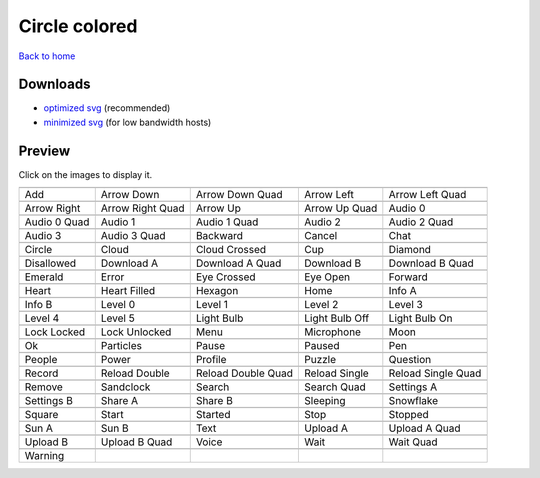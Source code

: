 Circle colored
==============

`Back to home <README.rst>`__

Downloads
---------

- `optimized svg <https://github.com/IceflowRE/simple-icons/releases/download/latest/circle-colored-optimized.zip>`__ (recommended)
- `minimized svg <https://github.com/IceflowRE/simple-icons/releases/download/latest/circle-colored-minimized.zip>`__ (for low bandwidth hosts)

Preview
-------

Click on the images to display it.

========  ========  ========  ========  ========  
|svg000|  |svg001|  |svg002|  |svg003|  |svg004|
|dsc000|  |dsc001|  |dsc002|  |dsc003|  |dsc004|
|svg005|  |svg006|  |svg007|  |svg008|  |svg009|
|dsc005|  |dsc006|  |dsc007|  |dsc008|  |dsc009|
|svg010|  |svg011|  |svg012|  |svg013|  |svg014|
|dsc010|  |dsc011|  |dsc012|  |dsc013|  |dsc014|
|svg015|  |svg016|  |svg017|  |svg018|  |svg019|
|dsc015|  |dsc016|  |dsc017|  |dsc018|  |dsc019|
|svg020|  |svg021|  |svg022|  |svg023|  |svg024|
|dsc020|  |dsc021|  |dsc022|  |dsc023|  |dsc024|
|svg025|  |svg026|  |svg027|  |svg028|  |svg029|
|dsc025|  |dsc026|  |dsc027|  |dsc028|  |dsc029|
|svg030|  |svg031|  |svg032|  |svg033|  |svg034|
|dsc030|  |dsc031|  |dsc032|  |dsc033|  |dsc034|
|svg035|  |svg036|  |svg037|  |svg038|  |svg039|
|dsc035|  |dsc036|  |dsc037|  |dsc038|  |dsc039|
|svg040|  |svg041|  |svg042|  |svg043|  |svg044|
|dsc040|  |dsc041|  |dsc042|  |dsc043|  |dsc044|
|svg045|  |svg046|  |svg047|  |svg048|  |svg049|
|dsc045|  |dsc046|  |dsc047|  |dsc048|  |dsc049|
|svg050|  |svg051|  |svg052|  |svg053|  |svg054|
|dsc050|  |dsc051|  |dsc052|  |dsc053|  |dsc054|
|svg055|  |svg056|  |svg057|  |svg058|  |svg059|
|dsc055|  |dsc056|  |dsc057|  |dsc058|  |dsc059|
|svg060|  |svg061|  |svg062|  |svg063|  |svg064|
|dsc060|  |dsc061|  |dsc062|  |dsc063|  |dsc064|
|svg065|  |svg066|  |svg067|  |svg068|  |svg069|
|dsc065|  |dsc066|  |dsc067|  |dsc068|  |dsc069|
|svg070|  |svg071|  |svg072|  |svg073|  |svg074|
|dsc070|  |dsc071|  |dsc072|  |dsc073|  |dsc074|
|svg075|  |svg076|  |svg077|  |svg078|  |svg079|
|dsc075|  |dsc076|  |dsc077|  |dsc078|  |dsc079|
|svg080|  |svg081|  |svg082|  |svg083|  |svg084|
|dsc080|  |dsc081|  |dsc082|  |dsc083|  |dsc084|
|svg085|  |svg086|  |svg087|  |svg088|  |svg089|
|dsc085|  |dsc086|  |dsc087|  |dsc088|  |dsc089|
|svg090|  |svg091|  |svg092|  |svg093|  |svg094|
|dsc090|  |dsc091|  |dsc092|  |dsc093|  |dsc094|
|svg095|
|dsc095|
========  ========  ========  ========  ========  


.. |dsc000| replace:: Add
.. |svg000| image:: icons/circle-colored/add.svg
    :width: 128px
    :target: icons/circle-colored/add.svg
.. |dsc001| replace:: Arrow Down
.. |svg001| image:: icons/circle-colored/arrow_down.svg
    :width: 128px
    :target: icons/circle-colored/arrow_down.svg
.. |dsc002| replace:: Arrow Down Quad
.. |svg002| image:: icons/circle-colored/arrow_down_quad.svg
    :width: 128px
    :target: icons/circle-colored/arrow_down_quad.svg
.. |dsc003| replace:: Arrow Left
.. |svg003| image:: icons/circle-colored/arrow_left.svg
    :width: 128px
    :target: icons/circle-colored/arrow_left.svg
.. |dsc004| replace:: Arrow Left Quad
.. |svg004| image:: icons/circle-colored/arrow_left_quad.svg
    :width: 128px
    :target: icons/circle-colored/arrow_left_quad.svg
.. |dsc005| replace:: Arrow Right
.. |svg005| image:: icons/circle-colored/arrow_right.svg
    :width: 128px
    :target: icons/circle-colored/arrow_right.svg
.. |dsc006| replace:: Arrow Right Quad
.. |svg006| image:: icons/circle-colored/arrow_right_quad.svg
    :width: 128px
    :target: icons/circle-colored/arrow_right_quad.svg
.. |dsc007| replace:: Arrow Up
.. |svg007| image:: icons/circle-colored/arrow_up.svg
    :width: 128px
    :target: icons/circle-colored/arrow_up.svg
.. |dsc008| replace:: Arrow Up Quad
.. |svg008| image:: icons/circle-colored/arrow_up_quad.svg
    :width: 128px
    :target: icons/circle-colored/arrow_up_quad.svg
.. |dsc009| replace:: Audio 0
.. |svg009| image:: icons/circle-colored/audio_0.svg
    :width: 128px
    :target: icons/circle-colored/audio_0.svg
.. |dsc010| replace:: Audio 0 Quad
.. |svg010| image:: icons/circle-colored/audio_0_quad.svg
    :width: 128px
    :target: icons/circle-colored/audio_0_quad.svg
.. |dsc011| replace:: Audio 1
.. |svg011| image:: icons/circle-colored/audio_1.svg
    :width: 128px
    :target: icons/circle-colored/audio_1.svg
.. |dsc012| replace:: Audio 1 Quad
.. |svg012| image:: icons/circle-colored/audio_1_quad.svg
    :width: 128px
    :target: icons/circle-colored/audio_1_quad.svg
.. |dsc013| replace:: Audio 2
.. |svg013| image:: icons/circle-colored/audio_2.svg
    :width: 128px
    :target: icons/circle-colored/audio_2.svg
.. |dsc014| replace:: Audio 2 Quad
.. |svg014| image:: icons/circle-colored/audio_2_quad.svg
    :width: 128px
    :target: icons/circle-colored/audio_2_quad.svg
.. |dsc015| replace:: Audio 3
.. |svg015| image:: icons/circle-colored/audio_3.svg
    :width: 128px
    :target: icons/circle-colored/audio_3.svg
.. |dsc016| replace:: Audio 3 Quad
.. |svg016| image:: icons/circle-colored/audio_3_quad.svg
    :width: 128px
    :target: icons/circle-colored/audio_3_quad.svg
.. |dsc017| replace:: Backward
.. |svg017| image:: icons/circle-colored/backward.svg
    :width: 128px
    :target: icons/circle-colored/backward.svg
.. |dsc018| replace:: Cancel
.. |svg018| image:: icons/circle-colored/cancel.svg
    :width: 128px
    :target: icons/circle-colored/cancel.svg
.. |dsc019| replace:: Chat
.. |svg019| image:: icons/circle-colored/chat.svg
    :width: 128px
    :target: icons/circle-colored/chat.svg
.. |dsc020| replace:: Circle
.. |svg020| image:: icons/circle-colored/circle.svg
    :width: 128px
    :target: icons/circle-colored/circle.svg
.. |dsc021| replace:: Cloud
.. |svg021| image:: icons/circle-colored/cloud.svg
    :width: 128px
    :target: icons/circle-colored/cloud.svg
.. |dsc022| replace:: Cloud Crossed
.. |svg022| image:: icons/circle-colored/cloud_crossed.svg
    :width: 128px
    :target: icons/circle-colored/cloud_crossed.svg
.. |dsc023| replace:: Cup
.. |svg023| image:: icons/circle-colored/cup.svg
    :width: 128px
    :target: icons/circle-colored/cup.svg
.. |dsc024| replace:: Diamond
.. |svg024| image:: icons/circle-colored/diamond.svg
    :width: 128px
    :target: icons/circle-colored/diamond.svg
.. |dsc025| replace:: Disallowed
.. |svg025| image:: icons/circle-colored/disallowed.svg
    :width: 128px
    :target: icons/circle-colored/disallowed.svg
.. |dsc026| replace:: Download A
.. |svg026| image:: icons/circle-colored/download_a.svg
    :width: 128px
    :target: icons/circle-colored/download_a.svg
.. |dsc027| replace:: Download A Quad
.. |svg027| image:: icons/circle-colored/download_a_quad.svg
    :width: 128px
    :target: icons/circle-colored/download_a_quad.svg
.. |dsc028| replace:: Download B
.. |svg028| image:: icons/circle-colored/download_b.svg
    :width: 128px
    :target: icons/circle-colored/download_b.svg
.. |dsc029| replace:: Download B Quad
.. |svg029| image:: icons/circle-colored/download_b_quad.svg
    :width: 128px
    :target: icons/circle-colored/download_b_quad.svg
.. |dsc030| replace:: Emerald
.. |svg030| image:: icons/circle-colored/emerald.svg
    :width: 128px
    :target: icons/circle-colored/emerald.svg
.. |dsc031| replace:: Error
.. |svg031| image:: icons/circle-colored/error.svg
    :width: 128px
    :target: icons/circle-colored/error.svg
.. |dsc032| replace:: Eye Crossed
.. |svg032| image:: icons/circle-colored/eye_crossed.svg
    :width: 128px
    :target: icons/circle-colored/eye_crossed.svg
.. |dsc033| replace:: Eye Open
.. |svg033| image:: icons/circle-colored/eye_open.svg
    :width: 128px
    :target: icons/circle-colored/eye_open.svg
.. |dsc034| replace:: Forward
.. |svg034| image:: icons/circle-colored/forward.svg
    :width: 128px
    :target: icons/circle-colored/forward.svg
.. |dsc035| replace:: Heart
.. |svg035| image:: icons/circle-colored/heart.svg
    :width: 128px
    :target: icons/circle-colored/heart.svg
.. |dsc036| replace:: Heart Filled
.. |svg036| image:: icons/circle-colored/heart_filled.svg
    :width: 128px
    :target: icons/circle-colored/heart_filled.svg
.. |dsc037| replace:: Hexagon
.. |svg037| image:: icons/circle-colored/hexagon.svg
    :width: 128px
    :target: icons/circle-colored/hexagon.svg
.. |dsc038| replace:: Home
.. |svg038| image:: icons/circle-colored/home.svg
    :width: 128px
    :target: icons/circle-colored/home.svg
.. |dsc039| replace:: Info A
.. |svg039| image:: icons/circle-colored/info_a.svg
    :width: 128px
    :target: icons/circle-colored/info_a.svg
.. |dsc040| replace:: Info B
.. |svg040| image:: icons/circle-colored/info_b.svg
    :width: 128px
    :target: icons/circle-colored/info_b.svg
.. |dsc041| replace:: Level 0
.. |svg041| image:: icons/circle-colored/level_0.svg
    :width: 128px
    :target: icons/circle-colored/level_0.svg
.. |dsc042| replace:: Level 1
.. |svg042| image:: icons/circle-colored/level_1.svg
    :width: 128px
    :target: icons/circle-colored/level_1.svg
.. |dsc043| replace:: Level 2
.. |svg043| image:: icons/circle-colored/level_2.svg
    :width: 128px
    :target: icons/circle-colored/level_2.svg
.. |dsc044| replace:: Level 3
.. |svg044| image:: icons/circle-colored/level_3.svg
    :width: 128px
    :target: icons/circle-colored/level_3.svg
.. |dsc045| replace:: Level 4
.. |svg045| image:: icons/circle-colored/level_4.svg
    :width: 128px
    :target: icons/circle-colored/level_4.svg
.. |dsc046| replace:: Level 5
.. |svg046| image:: icons/circle-colored/level_5.svg
    :width: 128px
    :target: icons/circle-colored/level_5.svg
.. |dsc047| replace:: Light Bulb
.. |svg047| image:: icons/circle-colored/light_bulb.svg
    :width: 128px
    :target: icons/circle-colored/light_bulb.svg
.. |dsc048| replace:: Light Bulb Off
.. |svg048| image:: icons/circle-colored/light_bulb_off.svg
    :width: 128px
    :target: icons/circle-colored/light_bulb_off.svg
.. |dsc049| replace:: Light Bulb On
.. |svg049| image:: icons/circle-colored/light_bulb_on.svg
    :width: 128px
    :target: icons/circle-colored/light_bulb_on.svg
.. |dsc050| replace:: Lock Locked
.. |svg050| image:: icons/circle-colored/lock_locked.svg
    :width: 128px
    :target: icons/circle-colored/lock_locked.svg
.. |dsc051| replace:: Lock Unlocked
.. |svg051| image:: icons/circle-colored/lock_unlocked.svg
    :width: 128px
    :target: icons/circle-colored/lock_unlocked.svg
.. |dsc052| replace:: Menu
.. |svg052| image:: icons/circle-colored/menu.svg
    :width: 128px
    :target: icons/circle-colored/menu.svg
.. |dsc053| replace:: Microphone
.. |svg053| image:: icons/circle-colored/microphone.svg
    :width: 128px
    :target: icons/circle-colored/microphone.svg
.. |dsc054| replace:: Moon
.. |svg054| image:: icons/circle-colored/moon.svg
    :width: 128px
    :target: icons/circle-colored/moon.svg
.. |dsc055| replace:: Ok
.. |svg055| image:: icons/circle-colored/ok.svg
    :width: 128px
    :target: icons/circle-colored/ok.svg
.. |dsc056| replace:: Particles
.. |svg056| image:: icons/circle-colored/particles.svg
    :width: 128px
    :target: icons/circle-colored/particles.svg
.. |dsc057| replace:: Pause
.. |svg057| image:: icons/circle-colored/pause.svg
    :width: 128px
    :target: icons/circle-colored/pause.svg
.. |dsc058| replace:: Paused
.. |svg058| image:: icons/circle-colored/paused.svg
    :width: 128px
    :target: icons/circle-colored/paused.svg
.. |dsc059| replace:: Pen
.. |svg059| image:: icons/circle-colored/pen.svg
    :width: 128px
    :target: icons/circle-colored/pen.svg
.. |dsc060| replace:: People
.. |svg060| image:: icons/circle-colored/people.svg
    :width: 128px
    :target: icons/circle-colored/people.svg
.. |dsc061| replace:: Power
.. |svg061| image:: icons/circle-colored/power.svg
    :width: 128px
    :target: icons/circle-colored/power.svg
.. |dsc062| replace:: Profile
.. |svg062| image:: icons/circle-colored/profile.svg
    :width: 128px
    :target: icons/circle-colored/profile.svg
.. |dsc063| replace:: Puzzle
.. |svg063| image:: icons/circle-colored/puzzle.svg
    :width: 128px
    :target: icons/circle-colored/puzzle.svg
.. |dsc064| replace:: Question
.. |svg064| image:: icons/circle-colored/question.svg
    :width: 128px
    :target: icons/circle-colored/question.svg
.. |dsc065| replace:: Record
.. |svg065| image:: icons/circle-colored/record.svg
    :width: 128px
    :target: icons/circle-colored/record.svg
.. |dsc066| replace:: Reload Double
.. |svg066| image:: icons/circle-colored/reload_double.svg
    :width: 128px
    :target: icons/circle-colored/reload_double.svg
.. |dsc067| replace:: Reload Double Quad
.. |svg067| image:: icons/circle-colored/reload_double_quad.svg
    :width: 128px
    :target: icons/circle-colored/reload_double_quad.svg
.. |dsc068| replace:: Reload Single
.. |svg068| image:: icons/circle-colored/reload_single.svg
    :width: 128px
    :target: icons/circle-colored/reload_single.svg
.. |dsc069| replace:: Reload Single Quad
.. |svg069| image:: icons/circle-colored/reload_single_quad.svg
    :width: 128px
    :target: icons/circle-colored/reload_single_quad.svg
.. |dsc070| replace:: Remove
.. |svg070| image:: icons/circle-colored/remove.svg
    :width: 128px
    :target: icons/circle-colored/remove.svg
.. |dsc071| replace:: Sandclock
.. |svg071| image:: icons/circle-colored/sandclock.svg
    :width: 128px
    :target: icons/circle-colored/sandclock.svg
.. |dsc072| replace:: Search
.. |svg072| image:: icons/circle-colored/search.svg
    :width: 128px
    :target: icons/circle-colored/search.svg
.. |dsc073| replace:: Search Quad
.. |svg073| image:: icons/circle-colored/search_quad.svg
    :width: 128px
    :target: icons/circle-colored/search_quad.svg
.. |dsc074| replace:: Settings A
.. |svg074| image:: icons/circle-colored/settings_a.svg
    :width: 128px
    :target: icons/circle-colored/settings_a.svg
.. |dsc075| replace:: Settings B
.. |svg075| image:: icons/circle-colored/settings_b.svg
    :width: 128px
    :target: icons/circle-colored/settings_b.svg
.. |dsc076| replace:: Share A
.. |svg076| image:: icons/circle-colored/share_a.svg
    :width: 128px
    :target: icons/circle-colored/share_a.svg
.. |dsc077| replace:: Share B
.. |svg077| image:: icons/circle-colored/share_b.svg
    :width: 128px
    :target: icons/circle-colored/share_b.svg
.. |dsc078| replace:: Sleeping
.. |svg078| image:: icons/circle-colored/sleeping.svg
    :width: 128px
    :target: icons/circle-colored/sleeping.svg
.. |dsc079| replace:: Snowflake
.. |svg079| image:: icons/circle-colored/snowflake.svg
    :width: 128px
    :target: icons/circle-colored/snowflake.svg
.. |dsc080| replace:: Square
.. |svg080| image:: icons/circle-colored/square.svg
    :width: 128px
    :target: icons/circle-colored/square.svg
.. |dsc081| replace:: Start
.. |svg081| image:: icons/circle-colored/start.svg
    :width: 128px
    :target: icons/circle-colored/start.svg
.. |dsc082| replace:: Started
.. |svg082| image:: icons/circle-colored/started.svg
    :width: 128px
    :target: icons/circle-colored/started.svg
.. |dsc083| replace:: Stop
.. |svg083| image:: icons/circle-colored/stop.svg
    :width: 128px
    :target: icons/circle-colored/stop.svg
.. |dsc084| replace:: Stopped
.. |svg084| image:: icons/circle-colored/stopped.svg
    :width: 128px
    :target: icons/circle-colored/stopped.svg
.. |dsc085| replace:: Sun A
.. |svg085| image:: icons/circle-colored/sun_a.svg
    :width: 128px
    :target: icons/circle-colored/sun_a.svg
.. |dsc086| replace:: Sun B
.. |svg086| image:: icons/circle-colored/sun_b.svg
    :width: 128px
    :target: icons/circle-colored/sun_b.svg
.. |dsc087| replace:: Text
.. |svg087| image:: icons/circle-colored/text.svg
    :width: 128px
    :target: icons/circle-colored/text.svg
.. |dsc088| replace:: Upload A
.. |svg088| image:: icons/circle-colored/upload_a.svg
    :width: 128px
    :target: icons/circle-colored/upload_a.svg
.. |dsc089| replace:: Upload A Quad
.. |svg089| image:: icons/circle-colored/upload_a_quad.svg
    :width: 128px
    :target: icons/circle-colored/upload_a_quad.svg
.. |dsc090| replace:: Upload B
.. |svg090| image:: icons/circle-colored/upload_b.svg
    :width: 128px
    :target: icons/circle-colored/upload_b.svg
.. |dsc091| replace:: Upload B Quad
.. |svg091| image:: icons/circle-colored/upload_b_quad.svg
    :width: 128px
    :target: icons/circle-colored/upload_b_quad.svg
.. |dsc092| replace:: Voice
.. |svg092| image:: icons/circle-colored/voice.svg
    :width: 128px
    :target: icons/circle-colored/voice.svg
.. |dsc093| replace:: Wait
.. |svg093| image:: icons/circle-colored/wait.svg
    :width: 128px
    :target: icons/circle-colored/wait.svg
.. |dsc094| replace:: Wait Quad
.. |svg094| image:: icons/circle-colored/wait_quad.svg
    :width: 128px
    :target: icons/circle-colored/wait_quad.svg
.. |dsc095| replace:: Warning
.. |svg095| image:: icons/circle-colored/warning.svg
    :width: 128px
    :target: icons/circle-colored/warning.svg

